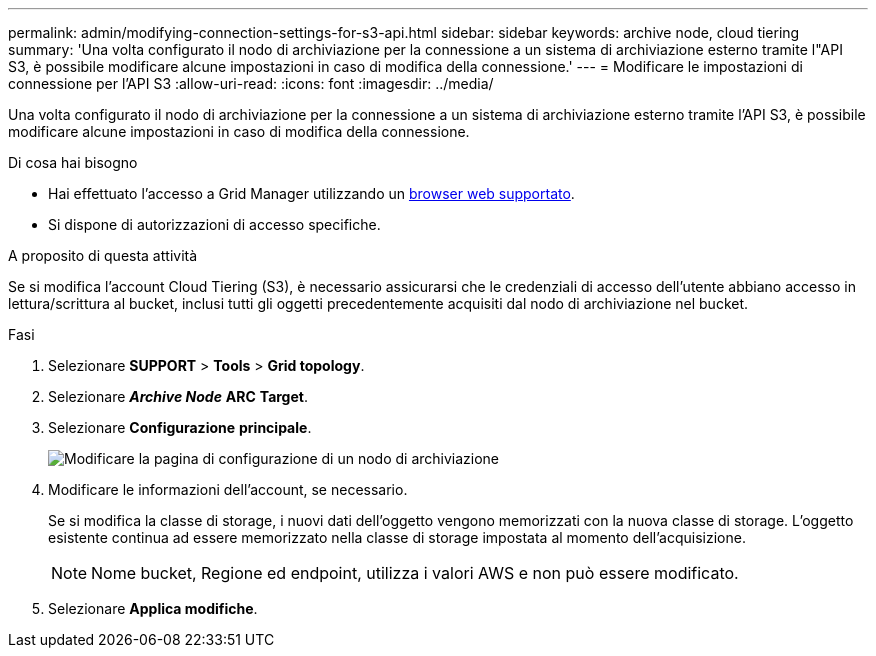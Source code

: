 ---
permalink: admin/modifying-connection-settings-for-s3-api.html 
sidebar: sidebar 
keywords: archive node, cloud tiering 
summary: 'Una volta configurato il nodo di archiviazione per la connessione a un sistema di archiviazione esterno tramite l"API S3, è possibile modificare alcune impostazioni in caso di modifica della connessione.' 
---
= Modificare le impostazioni di connessione per l'API S3
:allow-uri-read: 
:icons: font
:imagesdir: ../media/


[role="lead"]
Una volta configurato il nodo di archiviazione per la connessione a un sistema di archiviazione esterno tramite l'API S3, è possibile modificare alcune impostazioni in caso di modifica della connessione.

.Di cosa hai bisogno
* Hai effettuato l'accesso a Grid Manager utilizzando un xref:../admin/web-browser-requirements.adoc[browser web supportato].
* Si dispone di autorizzazioni di accesso specifiche.


.A proposito di questa attività
Se si modifica l'account Cloud Tiering (S3), è necessario assicurarsi che le credenziali di accesso dell'utente abbiano accesso in lettura/scrittura al bucket, inclusi tutti gli oggetti precedentemente acquisiti dal nodo di archiviazione nel bucket.

.Fasi
. Selezionare *SUPPORT* > *Tools* > *Grid topology*.
. Selezionare *_Archive Node_* *ARC* *Target*.
. Selezionare *Configurazione* *principale*.
+
image::../media/archive_node_s3_middleware.gif[Modificare la pagina di configurazione di un nodo di archiviazione]

. Modificare le informazioni dell'account, se necessario.
+
Se si modifica la classe di storage, i nuovi dati dell'oggetto vengono memorizzati con la nuova classe di storage. L'oggetto esistente continua ad essere memorizzato nella classe di storage impostata al momento dell'acquisizione.

+

NOTE: Nome bucket, Regione ed endpoint, utilizza i valori AWS e non può essere modificato.

. Selezionare *Applica modifiche*.

